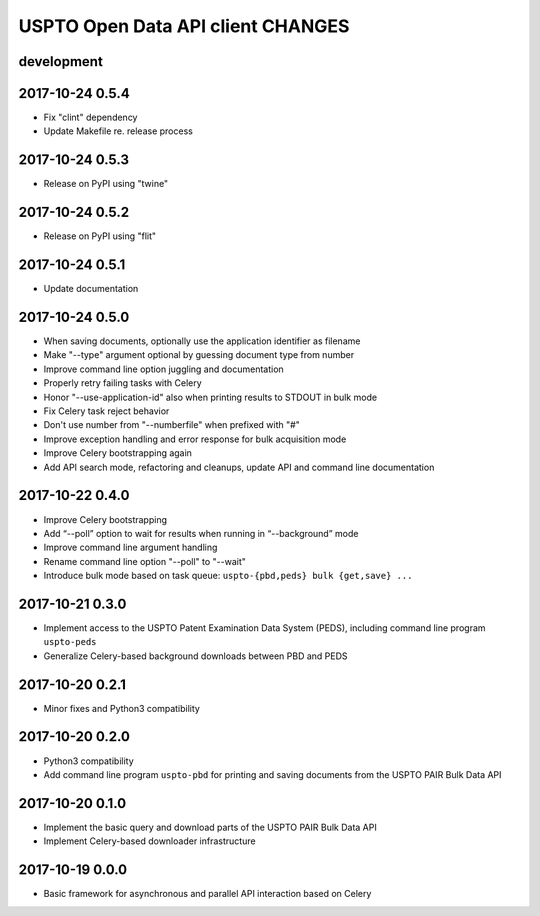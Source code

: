 ##################################
USPTO Open Data API client CHANGES
##################################

development
===========

2017-10-24 0.5.4
================
- Fix "clint" dependency
- Update Makefile re. release process

2017-10-24 0.5.3
================
- Release on PyPI using "twine"

2017-10-24 0.5.2
================
- Release on PyPI using "flit"

2017-10-24 0.5.1
================
- Update documentation

2017-10-24 0.5.0
================
- When saving documents, optionally use the application identifier as filename
- Make "--type" argument optional by guessing document type from number
- Improve command line option juggling and documentation
- Properly retry failing tasks with Celery
- Honor "--use-application-id" also when printing results to STDOUT in bulk mode
- Fix Celery task reject behavior
- Don't use number from "--numberfile" when prefixed with "#"
- Improve exception handling and error response for bulk acquisition mode
- Improve Celery bootstrapping again
- Add API search mode, refactoring and cleanups, update API and command line documentation

2017-10-22 0.4.0
================
- Improve Celery bootstrapping
- Add “--poll” option to wait for results when running in “--background” mode
- Improve command line argument handling
- Rename command line option "--poll" to "--wait"
- Introduce bulk mode based on task queue: ``uspto-{pbd,peds} bulk {get,save} ...``

2017-10-21 0.3.0
================
- Implement access to the USPTO Patent Examination Data System (PEDS), including command line program ``uspto-peds``
- Generalize Celery-based background downloads between PBD and PEDS

2017-10-20 0.2.1
================
- Minor fixes and Python3 compatibility

2017-10-20 0.2.0
================
- Python3 compatibility
- Add command line program ``uspto-pbd`` for printing and saving documents from the USPTO PAIR Bulk Data API

2017-10-20 0.1.0
================
- Implement the basic query and download parts of the USPTO PAIR Bulk Data API
- Implement Celery-based downloader infrastructure

2017-10-19 0.0.0
================
- Basic framework for asynchronous and parallel API interaction based on Celery
